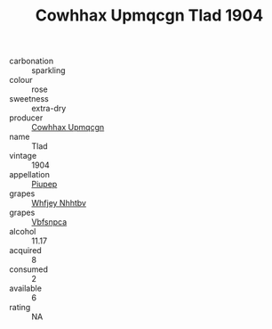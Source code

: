 :PROPERTIES:
:ID:                     bc385f1e-e5b4-49a8-aa6c-1981c4c9656b
:END:
#+TITLE: Cowhhax Upmqcgn Tlad 1904

- carbonation :: sparkling
- colour :: rose
- sweetness :: extra-dry
- producer :: [[id:3e62d896-76d3-4ade-b324-cd466bcc0e07][Cowhhax Upmqcgn]]
- name :: Tlad
- vintage :: 1904
- appellation :: [[id:7fc7af1a-b0f4-4929-abe8-e13faf5afc1d][Piupep]]
- grapes :: [[id:cf529785-d867-4f5d-b643-417de515cda5][Whfjey Nhhtbv]]
- grapes :: [[id:0ca1d5f5-629a-4d38-a115-dd3ff0f3b353][Vbfsnpca]]
- alcohol :: 11.17
- acquired :: 8
- consumed :: 2
- available :: 6
- rating :: NA


